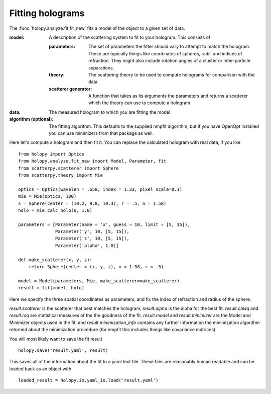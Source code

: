 Fitting holograms
=================

The :func:`holopy.analyze.fit.fit_new` fits a model of the object to a given set of data.

:model:
   A description of the scattering system to fit to your hologram.  This consists of

   :parameters:

	  The set of parameters the fitter should vary to attempt to match
	  the hologram.  These are typically things like coordinates of
	  spheres, radii, and indices of refraction. They might also
	  include rotation angles of a cluster or inter-particle
	  separations.

   :theory:

	   The scattering theory to be used to compute holograms for
	   comparison with the data
	   
   :scatterer generator:

	   A function that takes as its arguments the parameters and
	   returns a scatterer which the theory can use to compute a
	   hologram

:data:

   The measured hologram to which you are fitting the model

:algorithm (optional):

   The fitting algorithm.  This defaults to the supplied nmpfit
   algorithm, but if you have OpenOpt installed you can use minimizers
   from that package as well.

Here let's compute a hologram and then fit it.  You can replace the
calculated hologram with real data, if you like ::

   from holopy import Optics
   from holopy.analyze.fit_new import Model, Parameter, fit
   from scatterpy.scatterer import Sphere
   from scatterpy.theory import Mie

   optics = Optics(wavelen = .658, index = 1.33, pixel_scale=0.1)
   mie = Mie(optics, 100)
   s = Sphere(center = (10.2, 9.8, 10.3), r = .5, n = 1.58)
   holo = mie.calc_holo(s, 1.0)
   
   parameters = [Parameter(name = 'x', guess = 10, limit = [5, 15]),
                 Parameter('y', 10, [5, 15]),
                 Parameter('z', 10, [5, 15]),
                 Parameter('alpha', 1.0)]

   def make_scatterer(x, y, z):
       return Sphere(center = (x, y, z), n = 1.58, r = .5)

   model = Model(parameters, Mie, make_scatterer=make_scatterer)
   result = fit(model, holo)

Here we specify the three spatial coordinates as parameters, and fix
the index of refraction and radius of the sphere.

`result.scatterer` is the scatterer that best matches the hologram,
`result.alpha` is the alpha for the best fit.  `result.chisq` and
`result.rsq` are statistical measures of the the goodness of the fit.
`result.model` and `result.minimizer` are the Model and Minimizer
objects used in the fit, and `result.minimization_info` contains any
further information the minimization algorithm returned about the
minimization procedure (for nmpfit this includes things like covariance
matrices). 

You will most likely want to save the fit result ::

  holopy.save('result.yaml', result)

This saves all of the information about the fit to a yaml text
file.  These files are reasonably human readable and can be loaded
back as an object with ::

  loaded_result = holopy.io.yaml_io.load('result.yaml')
